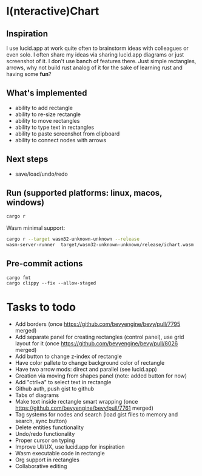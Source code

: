 * I(nteractive)Chart

[[file:ichart.png]]

** Inspiration
I use lucid.app at work quite often to brainstorm ideas with colleagues or even solo.
I often share my ideas via sharing lucid.app diagrams or just screenshot of it. I don't use banch of features there. 
Just simple rectangles, arrows, why not build rust analog of it for the sake of learning rust and having some *fun*?

** What's implemented
- ability to add rectangle
- ability to re-size rectangle
- ability to move rectangles
- ability to type text in rectangles
- ability to paste screenshot from clipboard
- ability to connect nodes with arrows

** Next steps
- save/load/undo/redo

** Run (supported platforms: linux, macos, windows)

#+BEGIN_SRC sh
cargo r 
#+END_SRC

Wasm minimal support:

#+BEGIN_SRC sh
cargo r --target wasm32-unknown-unknown --release
wasm-server-runner  target/wasm32-unknown-unknown/release/ichart.wasm
#+END_SRC

** Pre-commit actions

#+BEGIN_SRC
cargo fmt
cargo clippy --fix --allow-staged
#+END_SRC

* Tasks to todo
- Add borders (once https://github.com/bevyengine/bevy/pull/7795 merged)
- Add separate panel for creating rectangles (control panel), use grid layout for it (once https://github.com/bevyengine/bevy/pull/8026  merged)
- Add button to change z-index of rectangle
- Have color pallete to change background color of rectangle
- Have two arrow mods: direct and parallel (see lucid.app) 
- Creation via moving from shapes panel (note: added button for now)
- Add "ctrl+a" to select text in rectangle
- Github auth, push gist to github
- Tabs of diagrams
- Make text inside rectangle smart wrapping (once https://github.com/bevyengine/bevy/pull/7761 merged)
- Tag systems for nodes and search (load gist files to memory and search, sync button)
- Delete entities functionality
- Undo/redo functionality
- Proper cursor on typing
- Improve UI/UX, use lucid.app for inspiration
- Wasm executable code in rectangle
- Org support in rectangles
- Collaborative editing